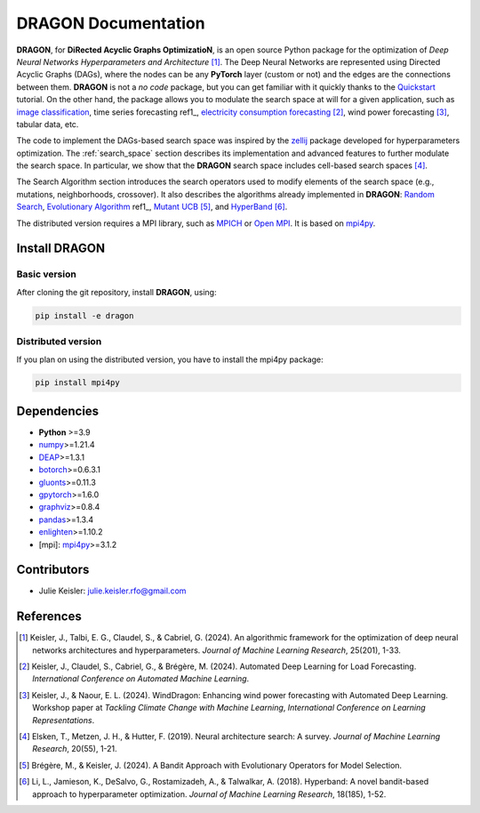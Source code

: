 DRAGON Documentation
====================

**DRAGON**, for **DiRected Acyclic Graphs OptimizatioN**, is an open source Python package for the optimization of *Deep Neural Networks Hyperparameters and Architecture* [1]_. The Deep Neural Networks are represented using Directed Acyclic Graphs (DAGs), where the nodes can be any **PyTorch** layer (custom or not) and the edges are the connections between them. **DRAGON** is not a *no code* package, but you can get familiar with it quickly thanks to the `Quickstart <../Quickstart/quickstart.ipynb>`_ tutorial. 
On the other hand, the package allows you to modulate the search space at will for a given application, such as `image classification <../Applications/image.ipynb>`_, time series forecasting ref1_, `electricity consumption forecasting <../Applications/load_forecasting.ipynb>`_ [2]_, wind power forecasting [3]_, tabular data, etc.

The code to implement the DAGs-based search space was inspired by the `zellij <https://zellij.readthedocs.io/en/latest/>`__ package developed for hyperparameters optimization. The  :ref:`search_space` section describes its implementation and advanced features to further modulate the search space. In particular, we show that the **DRAGON** search space includes cell-based search spaces [4]_.

The Search Algorithm section introduces the search operators used to modify elements of the search space (e.g., mutations, neighborhoods, crossover). It also describes the algorithms already implemented in **DRAGON**: `Random Search <../Search_Algorithm/random_search.ipynb>`_, `Evolutionary Algorithm <../Search_Algorithm/ssea.ipynb>`_ ref1_, `Mutant UCB <../Search_Algorithm/mutant_ucb.ipynb>`_ [5]_, and `HyperBand <../Search_Algorithm/hyperband.ipynb>`_ [6]_.

The distributed version requires a MPI library, such as `MPICH <https://www.mpich.org/>`_
or `Open MPI <https://www.open-mpi.org/>`_.
It is based on `mpi4py <https://mpi4py.readthedocs.io/en/stable/intro.html#what-is-mpi>`_.

Install DRAGON
--------------

Basic version
^^^^^^^^^^^^^

After cloning the git repository, install **DRAGON**, using:

.. code-block:: bash

     pip install -e dragon

Distributed version
^^^^^^^^^^^^^

If you plan on using the distributed version, you have to install the mpi4py package:

.. code-block:: bash

     pip install mpi4py

Dependencies
------------

* **Python** >=3.9
* `numpy <https://numpy.org/>`__>=1.21.4
* `DEAP <https://deap.readthedocs.io/en/master/>`__>=1.3.1
* `botorch <https://botorch.org/>`__>=0.6.3.1
* `gluonts <https://ts.gluon.ai/stable/>`__>=0.11.3
* `gpytorch <https://gpytorch.ai/>`__>=1.6.0
* `graphviz <https://graphviz.org/>`__>=0.8.4
* `pandas <https://pandas.pydata.org/>`__>=1.3.4
* `enlighten <https://python-enlighten.readthedocs.io/en/stable/>`__>=1.10.2
* [mpi]: `mpi4py <https://mpi4py.readthedocs.io/en/stable/>`__>=3.1.2

Contributors
------------
* Julie Keisler: julie.keisler.rfo@gmail.com
References
----------
.. [1] Keisler, J., Talbi, E. G., Claudel, S., & Cabriel, G. (2024). An algorithmic framework for the optimization of deep neural networks architectures and hyperparameters. *Journal of Machine Learning Research*, 25(201), 1-33.
.. [2] Keisler, J., Claudel, S., Cabriel, G., & Brégère, M. (2024). Automated Deep Learning for Load Forecasting. *International Conference on Automated Machine Learning*.
.. [3] Keisler, J., & Naour, E. L. (2024). WindDragon: Enhancing wind power forecasting with Automated Deep Learning. Workshop paper at *Tackling Climate Change with Machine Learning*, *International Conference on Learning Representations*.
.. [4] Elsken, T., Metzen, J. H., & Hutter, F. (2019). Neural architecture search: A survey. *Journal of Machine Learning Research*, 20(55), 1-21.
.. [5] Brégère, M., & Keisler, J. (2024). A Bandit Approach with Evolutionary Operators for Model Selection.
.. [6] Li, L., Jamieson, K., DeSalvo, G., Rostamizadeh, A., & Talwalkar, A. (2018). Hyperband: A novel bandit-based approach to hyperparameter optimization. *Journal of Machine Learning Research*, 18(185), 1-52.
